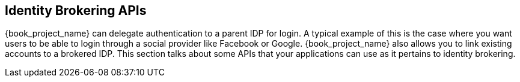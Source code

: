 
== Identity Brokering APIs

{book_project_name} can delegate authentication to a parent IDP for login.  A typical example of this is the case
where you want users to be able to login through a social provider like Facebook or Google.  {book_project_name}
also allows you to link existing accounts to a brokered IDP.  This section talks about some APIs that your applications
can use as it pertains to identity brokering.

